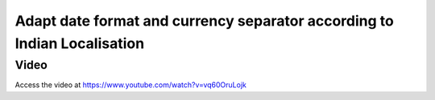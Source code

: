 .. _date_and_currency_seperator:

.. meta::
   :description: Adapt date format and currency separator for Indian Localisation
   :keywords: Date format, Currency separator, Indian Localisation,

.. index::
   single: Date format for Indian Localisation
   single: Currency separator for Indian Localisation

=========================================================================
Adapt date format and currency separator according to Indian Localisation
=========================================================================

Video
-----
Access the video at https://www.youtube.com/watch?v=vq60OruLojk

.. raw:: html

    <div style="position: relative; padding-bottom: 56.25%; height: 0; overflow: hidden; max-width: 100%; height: auto;">
        <iframe src="https://www.youtube.com/embed/vq60OruLojk" frameborder="0" allowfullscreen style="position: absolute; top: 0; left: 0; width: 700px; height: 385px;"></iframe>
    </div>
